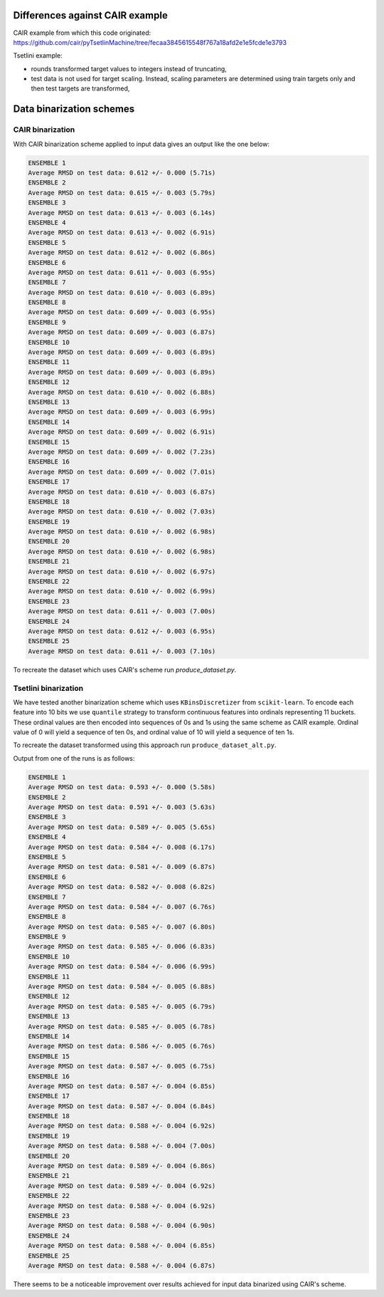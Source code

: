 Differences against CAIR example
================================
CAIR example from which this code originated: https://github.com/cair/pyTsetlinMachine/tree/fecaa3845615548f767a18afd2e1e5fcde1e3793

Tsetlini example:

* rounds transformed target values to integers instead of truncating,
* test data is not used for target scaling. Instead, scaling parameters are
  determined using train targets only and then test targets are transformed,

Data binarization schemes
=========================

CAIR binarization
-----------------
With CAIR binarization scheme applied to input data gives an output like the one below:

.. code-block::

  ENSEMBLE 1
  Average RMSD on test data: 0.612 +/- 0.000 (5.71s)
  ENSEMBLE 2
  Average RMSD on test data: 0.615 +/- 0.003 (5.79s)
  ENSEMBLE 3
  Average RMSD on test data: 0.613 +/- 0.003 (6.14s)
  ENSEMBLE 4
  Average RMSD on test data: 0.613 +/- 0.002 (6.91s)
  ENSEMBLE 5
  Average RMSD on test data: 0.612 +/- 0.002 (6.86s)
  ENSEMBLE 6
  Average RMSD on test data: 0.611 +/- 0.003 (6.95s)
  ENSEMBLE 7
  Average RMSD on test data: 0.610 +/- 0.003 (6.89s)
  ENSEMBLE 8
  Average RMSD on test data: 0.609 +/- 0.003 (6.95s)
  ENSEMBLE 9
  Average RMSD on test data: 0.609 +/- 0.003 (6.87s)
  ENSEMBLE 10
  Average RMSD on test data: 0.609 +/- 0.003 (6.89s)
  ENSEMBLE 11
  Average RMSD on test data: 0.609 +/- 0.003 (6.89s)
  ENSEMBLE 12
  Average RMSD on test data: 0.610 +/- 0.002 (6.88s)
  ENSEMBLE 13
  Average RMSD on test data: 0.609 +/- 0.003 (6.99s)
  ENSEMBLE 14
  Average RMSD on test data: 0.609 +/- 0.002 (6.91s)
  ENSEMBLE 15
  Average RMSD on test data: 0.609 +/- 0.002 (7.23s)
  ENSEMBLE 16
  Average RMSD on test data: 0.609 +/- 0.002 (7.01s)
  ENSEMBLE 17
  Average RMSD on test data: 0.610 +/- 0.003 (6.87s)
  ENSEMBLE 18
  Average RMSD on test data: 0.610 +/- 0.002 (7.03s)
  ENSEMBLE 19
  Average RMSD on test data: 0.610 +/- 0.002 (6.98s)
  ENSEMBLE 20
  Average RMSD on test data: 0.610 +/- 0.002 (6.98s)
  ENSEMBLE 21
  Average RMSD on test data: 0.610 +/- 0.002 (6.97s)
  ENSEMBLE 22
  Average RMSD on test data: 0.610 +/- 0.002 (6.99s)
  ENSEMBLE 23
  Average RMSD on test data: 0.611 +/- 0.003 (7.00s)
  ENSEMBLE 24
  Average RMSD on test data: 0.612 +/- 0.003 (6.95s)
  ENSEMBLE 25
  Average RMSD on test data: 0.611 +/- 0.003 (7.10s)

To recreate the dataset which uses CAIR's scheme run `produce_dataset.py`.

Tsetlini binarization
---------------------
We have tested another binarization scheme which uses ``KBinsDiscretizer`` from ``scikit-learn``.
To encode each feature into 10 bits we use ``quantile`` strategy to transform continuous features
into ordinals representing 11 buckets. These ordinal values are then encoded into sequences
of 0s and 1s using the same scheme as CAIR example.
Ordinal value of 0 will yield a sequence of ten 0s, and ordinal value of 10 will yield a sequence of ten 1s.

To recreate the dataset transformed using this approach run ``produce_dataset_alt.py``.

Output from one of the runs is as follows:

.. code-block::

  ENSEMBLE 1
  Average RMSD on test data: 0.593 +/- 0.000 (5.58s)
  ENSEMBLE 2
  Average RMSD on test data: 0.591 +/- 0.003 (5.63s)
  ENSEMBLE 3
  Average RMSD on test data: 0.589 +/- 0.005 (5.65s)
  ENSEMBLE 4
  Average RMSD on test data: 0.584 +/- 0.008 (6.17s)
  ENSEMBLE 5
  Average RMSD on test data: 0.581 +/- 0.009 (6.87s)
  ENSEMBLE 6
  Average RMSD on test data: 0.582 +/- 0.008 (6.82s)
  ENSEMBLE 7
  Average RMSD on test data: 0.584 +/- 0.007 (6.76s)
  ENSEMBLE 8
  Average RMSD on test data: 0.585 +/- 0.007 (6.80s)
  ENSEMBLE 9
  Average RMSD on test data: 0.585 +/- 0.006 (6.83s)
  ENSEMBLE 10
  Average RMSD on test data: 0.584 +/- 0.006 (6.99s)
  ENSEMBLE 11
  Average RMSD on test data: 0.584 +/- 0.005 (6.88s)
  ENSEMBLE 12
  Average RMSD on test data: 0.585 +/- 0.005 (6.79s)
  ENSEMBLE 13
  Average RMSD on test data: 0.585 +/- 0.005 (6.78s)
  ENSEMBLE 14
  Average RMSD on test data: 0.586 +/- 0.005 (6.76s)
  ENSEMBLE 15
  Average RMSD on test data: 0.587 +/- 0.005 (6.75s)
  ENSEMBLE 16
  Average RMSD on test data: 0.587 +/- 0.004 (6.85s)
  ENSEMBLE 17
  Average RMSD on test data: 0.587 +/- 0.004 (6.84s)
  ENSEMBLE 18
  Average RMSD on test data: 0.588 +/- 0.004 (6.92s)
  ENSEMBLE 19
  Average RMSD on test data: 0.588 +/- 0.004 (7.00s)
  ENSEMBLE 20
  Average RMSD on test data: 0.589 +/- 0.004 (6.86s)
  ENSEMBLE 21
  Average RMSD on test data: 0.589 +/- 0.004 (6.92s)
  ENSEMBLE 22
  Average RMSD on test data: 0.588 +/- 0.004 (6.92s)
  ENSEMBLE 23
  Average RMSD on test data: 0.588 +/- 0.004 (6.90s)
  ENSEMBLE 24
  Average RMSD on test data: 0.588 +/- 0.004 (6.85s)
  ENSEMBLE 25
  Average RMSD on test data: 0.588 +/- 0.004 (6.87s)

There seems to be a noticeable improvement over results achieved for input data binarized using CAIR's scheme.

